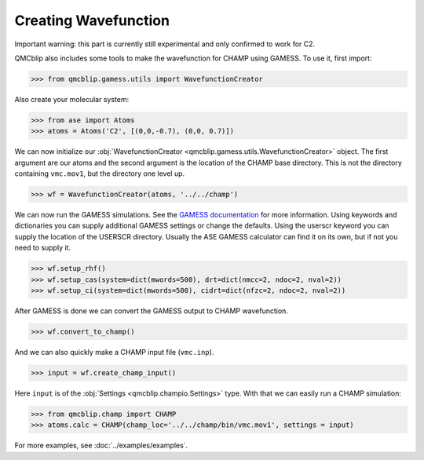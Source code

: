 Creating Wavefunction
---------------------

Important warning: this part is currently still experimental and only confirmed to work for C2.

QMCblip also includes some tools to make the wavefunction for CHAMP using GAMESS. To use it, first import:

>>> from qmcblip.gamess.utils import WavefunctionCreator

Also create your molecular system:

>>> from ase import Atoms
>>> atoms = Atoms('C2', [(0,0,-0.7), (0,0, 0.7)])

We can now initialize our :obj:`WavefunctionCreator <qmcblip.gamess.utils.WavefunctionCreator>` object. The first argument are our atoms and the second argument is the location of the CHAMP base directory. This is not the directory containing ``vmc.mov1``, but the directory one level up.

>>> wf = WavefunctionCreator(atoms, '../../champ')

We can now run the GAMESS simulations. See the `GAMESS documentation`_ for more information. Using keywords and dictionaries you can supply additional GAMESS settings or change the defaults. Using the userscr keyword you can supply the location of the USERSCR directory. Usually the ASE GAMESS calculator can find it on its own, but if not you need to supply it.

>>> wf.setup_rhf()
>>> wf.setup_cas(system=dict(mwords=500), drt=dict(nmcc=2, ndoc=2, nval=2))
>>> wf.setup_ci(system=dict(mwords=500), cidrt=dict(nfzc=2, ndoc=2, nval=2))

After GAMESS is done we can convert the GAMESS output to CHAMP wavefunction.

>>> wf.convert_to_champ()

And we can also quickly make a CHAMP input file (``vmc.inp``).

>>> input = wf.create_champ_input()

Here ``input`` is of the :obj:`Settings <qmcblip.champio.Settings>` type. With that we can easily run a CHAMP simulation:

>>> from qmcblip.champ import CHAMP
>>> atoms.calc = CHAMP(champ_loc='../../champ/bin/vmc.mov1', settings = input)

For more examples, see :doc:`../examples/examples`.

.. _`GAMESS documentation`: https://www.msg.chem.iastate.edu/gamess/GAMESS_Manual/docs-input.txt
